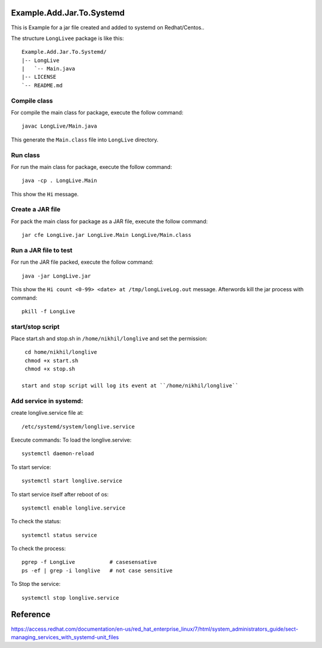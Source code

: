 Example.Add.Jar.To.Systemd
=======================

This is Example for a jar file created and added to systemd on Redhat/Centos..

The structure ``LongLivee`` package is like this: ::

  Example.Add.Jar.To.Systemd/
  |-- LongLive
  |   `-- Main.java
  |-- LICENSE
  `-- README.md

Compile class
-------------

For compile the main class for package, execute the follow command: ::

  javac LongLive/Main.java

This generate the ``Main.class`` file into ``LongLive`` directory.

Run class
---------

For run the main class for package, execute the follow command: ::

  java -cp . LongLive.Main

This show the ``Hi`` message.

Create a JAR file
-----------------

For pack the main class for package as a JAR file, execute the follow command: ::

  jar cfe LongLive.jar LongLive.Main LongLive/Main.class


Run a JAR file to test
----------------------

For run the JAR file packed, execute the follow command: ::

  java -jar LongLive.jar

This show the ``Hi count <0-99> <date> at /tmp/longLiveLog.out`` message. Afterwords kill the jar process with command: :: 

  pkill -f LongLive

start/stop script
-------------------
Place start.sh and stop.sh in ``/home/nikhil/longlive`` and set the permission: ::

  cd home/nikhil/longlive
  chmod +x start.sh
  chmod +x stop.sh
  
 start and stop script will log its event at ``/home/nikhil/longlive``

Add service in systemd:
-----------------------
create longlive.service file at: ::

  /etc/systemd/system/longlive.service

Execute commands:
To load the longlive.servive: ::

  systemctl daemon-reload
To start service: ::

  systemctl start longlive.service
To start service itself after reboot of os: ::

  systemctl enable longlive.service
To check the status: ::  
 
  systemctl status service
To check the process: ::

  pgrep -f LongLive           # casesensative
  ps -ef | grep -i longlive   # not case sensitive
To Stop the service: ::

  systemctl stop longlive.service

Reference
=========
https://access.redhat.com/documentation/en-us/red_hat_enterprise_linux/7/html/system_administrators_guide/sect-managing_services_with_systemd-unit_files

